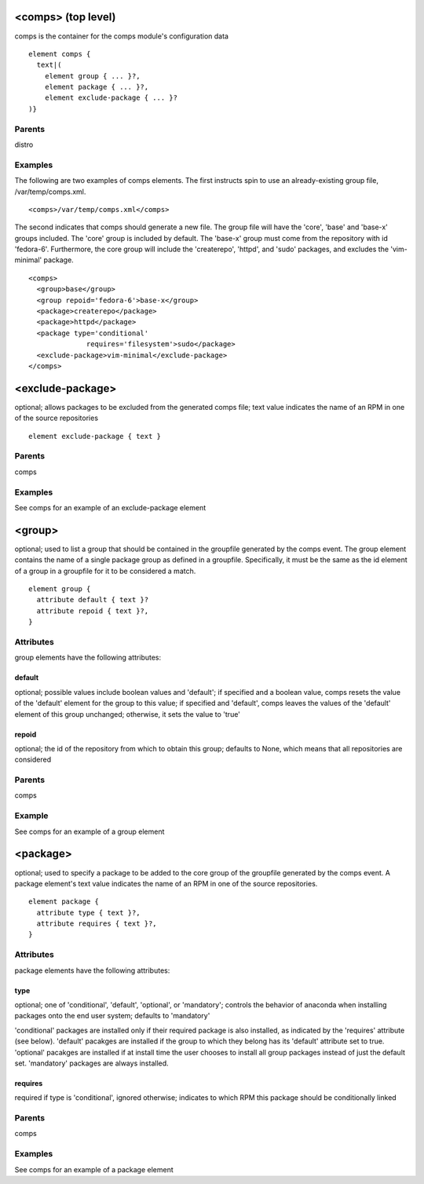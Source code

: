 <comps> (top level)
-------------------

comps is the container for the comps module's configuration data

::

	element comps {
	  text|(
	    element group { ... }?,
	    element package { ... }?,
	    element exclude-package { ... }?
	)}


Parents
*******

distro

Examples
********

The following are two examples of comps elements.  The first instructs
spin to use an already-existing group file, /var/temp/comps.xml.


::

         <comps>/var/temp/comps.xml</comps>


The second indicates that comps should generate a new file.  The group
file will have the 'core', 'base' and 'base-x' groups included. The 'core'
group is included by default. The 'base-x' group must come from the
repository with id 'fedora-6'.  Furthermore, the core group will include
the 'createrepo', 'httpd', and 'sudo' packages, and
excludes the 'vim-minimal' package.

::

	<comps>
	  <group>base</group>
	  <group repoid='fedora-6'>base-x</group>
	  <package>createrepo</package>
	  <package>httpd</package>
	  <package type='conditional'
	              requires='filesystem'>sudo</package>
	  <exclude-package>vim-minimal</exclude-package>
	</comps>


<exclude-package>
-----------------

optional; allows packages to be excluded from the generated comps file;
text value indicates the name of an RPM in one of the source repositories

::

	element exclude-package { text }

Parents
*******

comps

Examples
********

See comps for an example of an exclude-package element

<group>
-------

optional; used to list a group that should be contained in the groupfile
generated by the comps event. The group element contains the name of a
single package group as defined in a groupfile.  Specifically, it must
be the same as the id element of a group in a groupfile for it to be
considered a match.

::

	element group {
	  attribute default { text }?
	  attribute repoid { text }?,
	}


Attributes
**********

group elements have the following attributes:

default
+++++++

optional; possible values include boolean values and 'default'; if
specified and a boolean value, comps resets the value of the 'default'
element for the group to this value; if specified and 'default', comps
leaves the values of the 'default' element of this group unchanged;
otherwise, it sets the value to 'true'


repoid
++++++


optional; the id of the repository from which to obtain this group; defaults
to None, which means that all repositories are considered


Parents
*******

comps

Example
*******

See comps for an example of a group element

<package>
---------

optional; used to specify a package to be added to the core group of the
groupfile generated by the comps event. A package element's text value
indicates the name of an RPM in one of the source repositories.

::

	element package {
	  attribute type { text }?,
	  attribute requires { text }?,
	}


Attributes
**********

package elements have the following attributes:

type
++++

optional; one of 'conditional', 'default', 'optional', or 'mandatory';
controls the behavior of anaconda when installing packages onto the end
user system; defaults to 'mandatory'

'conditional' packages are installed only if their required package is also
installed, as indicated by the 'requires' attribute (see below).  'default'
pacakges are installed if the group to which they belong has its 'default'
attribute set to true.  'optional' pacakges are installed if at install time
the user chooses to install all group packages instead of just the default
set.  'mandatory' packages are always installed.

requires
++++++++

required if type is 'conditional', ignored otherwise; indicates to which RPM
this package should be conditionally linked


Parents
*******

comps

Examples
********

See comps for an example of a package element

